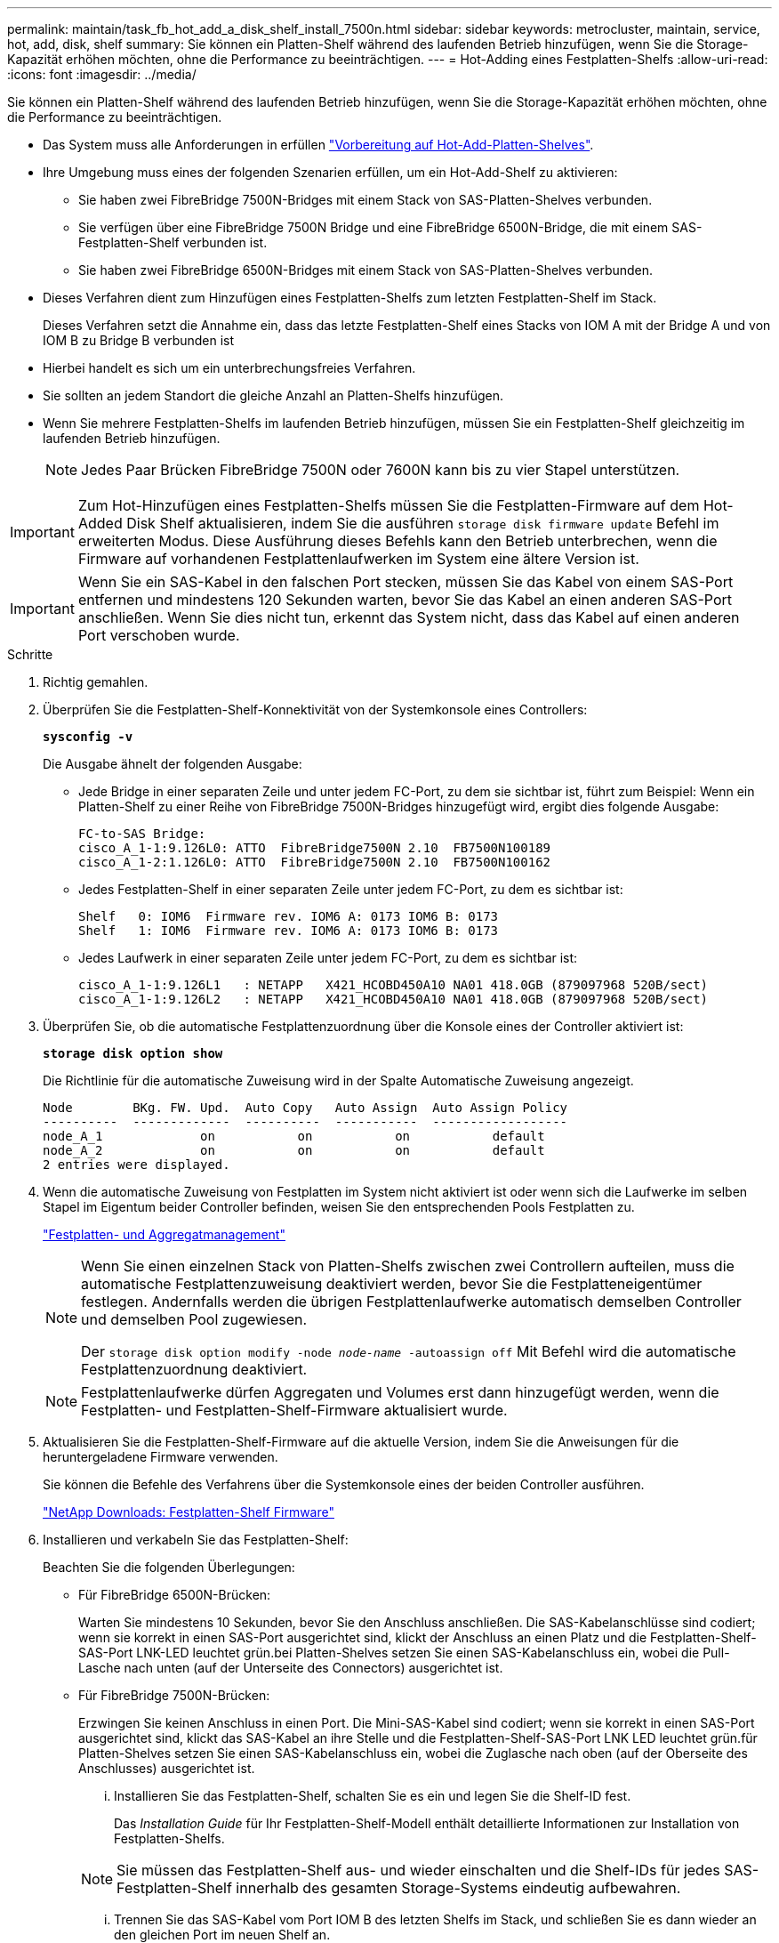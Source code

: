 ---
permalink: maintain/task_fb_hot_add_a_disk_shelf_install_7500n.html 
sidebar: sidebar 
keywords: metrocluster, maintain, service, hot, add, disk, shelf 
summary: Sie können ein Platten-Shelf während des laufenden Betrieb hinzufügen, wenn Sie die Storage-Kapazität erhöhen möchten, ohne die Performance zu beeinträchtigen. 
---
= Hot-Adding eines Festplatten-Shelfs
:allow-uri-read: 
:icons: font
:imagesdir: ../media/


[role="lead"]
Sie können ein Platten-Shelf während des laufenden Betrieb hinzufügen, wenn Sie die Storage-Kapazität erhöhen möchten, ohne die Performance zu beeinträchtigen.

* Das System muss alle Anforderungen in erfüllen link:task_fb_hot_add_shelf_prepare_7500n.html["Vorbereitung auf Hot-Add-Platten-Shelves"].
* Ihre Umgebung muss eines der folgenden Szenarien erfüllen, um ein Hot-Add-Shelf zu aktivieren:
+
** Sie haben zwei FibreBridge 7500N-Bridges mit einem Stack von SAS-Platten-Shelves verbunden.
** Sie verfügen über eine FibreBridge 7500N Bridge und eine FibreBridge 6500N-Bridge, die mit einem SAS-Festplatten-Shelf verbunden ist.
** Sie haben zwei FibreBridge 6500N-Bridges mit einem Stack von SAS-Platten-Shelves verbunden.


* Dieses Verfahren dient zum Hinzufügen eines Festplatten-Shelfs zum letzten Festplatten-Shelf im Stack.
+
Dieses Verfahren setzt die Annahme ein, dass das letzte Festplatten-Shelf eines Stacks von IOM A mit der Bridge A und von IOM B zu Bridge B verbunden ist

* Hierbei handelt es sich um ein unterbrechungsfreies Verfahren.
* Sie sollten an jedem Standort die gleiche Anzahl an Platten-Shelfs hinzufügen.
* Wenn Sie mehrere Festplatten-Shelfs im laufenden Betrieb hinzufügen, müssen Sie ein Festplatten-Shelf gleichzeitig im laufenden Betrieb hinzufügen.
+

NOTE: Jedes Paar Brücken FibreBridge 7500N oder 7600N kann bis zu vier Stapel unterstützen.




IMPORTANT: Zum Hot-Hinzufügen eines Festplatten-Shelfs müssen Sie die Festplatten-Firmware auf dem Hot-Added Disk Shelf aktualisieren, indem Sie die ausführen `storage disk firmware update` Befehl im erweiterten Modus. Diese Ausführung dieses Befehls kann den Betrieb unterbrechen, wenn die Firmware auf vorhandenen Festplattenlaufwerken im System eine ältere Version ist.


IMPORTANT: Wenn Sie ein SAS-Kabel in den falschen Port stecken, müssen Sie das Kabel von einem SAS-Port entfernen und mindestens 120 Sekunden warten, bevor Sie das Kabel an einen anderen SAS-Port anschließen. Wenn Sie dies nicht tun, erkennt das System nicht, dass das Kabel auf einen anderen Port verschoben wurde.

.Schritte
. Richtig gemahlen.
. Überprüfen Sie die Festplatten-Shelf-Konnektivität von der Systemkonsole eines Controllers:
+
`*sysconfig -v*`

+
Die Ausgabe ähnelt der folgenden Ausgabe:

+
** Jede Bridge in einer separaten Zeile und unter jedem FC-Port, zu dem sie sichtbar ist, führt zum Beispiel: Wenn ein Platten-Shelf zu einer Reihe von FibreBridge 7500N-Bridges hinzugefügt wird, ergibt dies folgende Ausgabe:
+
[listing]
----
FC-to-SAS Bridge:
cisco_A_1-1:9.126L0: ATTO  FibreBridge7500N 2.10  FB7500N100189
cisco_A_1-2:1.126L0: ATTO  FibreBridge7500N 2.10  FB7500N100162
----
** Jedes Festplatten-Shelf in einer separaten Zeile unter jedem FC-Port, zu dem es sichtbar ist:
+
[listing]
----
Shelf   0: IOM6  Firmware rev. IOM6 A: 0173 IOM6 B: 0173
Shelf   1: IOM6  Firmware rev. IOM6 A: 0173 IOM6 B: 0173
----
** Jedes Laufwerk in einer separaten Zeile unter jedem FC-Port, zu dem es sichtbar ist:
+
[listing]
----
cisco_A_1-1:9.126L1   : NETAPP   X421_HCOBD450A10 NA01 418.0GB (879097968 520B/sect)
cisco_A_1-1:9.126L2   : NETAPP   X421_HCOBD450A10 NA01 418.0GB (879097968 520B/sect)
----


. Überprüfen Sie, ob die automatische Festplattenzuordnung über die Konsole eines der Controller aktiviert ist:
+
`*storage disk option show*`

+
Die Richtlinie für die automatische Zuweisung wird in der Spalte Automatische Zuweisung angezeigt.

+
[listing]
----

Node        BKg. FW. Upd.  Auto Copy   Auto Assign  Auto Assign Policy
----------  -------------  ----------  -----------  ------------------
node_A_1             on           on           on           default
node_A_2             on           on           on           default
2 entries were displayed.
----
. Wenn die automatische Zuweisung von Festplatten im System nicht aktiviert ist oder wenn sich die Laufwerke im selben Stapel im Eigentum beider Controller befinden, weisen Sie den entsprechenden Pools Festplatten zu.
+
https://docs.netapp.com/ontap-9/topic/com.netapp.doc.dot-cm-psmg/home.html["Festplatten- und Aggregatmanagement"]

+
[NOTE]
====
Wenn Sie einen einzelnen Stack von Platten-Shelfs zwischen zwei Controllern aufteilen, muss die automatische Festplattenzuweisung deaktiviert werden, bevor Sie die Festplatteneigentümer festlegen. Andernfalls werden die übrigen Festplattenlaufwerke automatisch demselben Controller und demselben Pool zugewiesen.

Der `storage disk option modify -node _node-name_ -autoassign off` Mit Befehl wird die automatische Festplattenzuordnung deaktiviert.

====
+

NOTE: Festplattenlaufwerke dürfen Aggregaten und Volumes erst dann hinzugefügt werden, wenn die Festplatten- und Festplatten-Shelf-Firmware aktualisiert wurde.

. Aktualisieren Sie die Festplatten-Shelf-Firmware auf die aktuelle Version, indem Sie die Anweisungen für die heruntergeladene Firmware verwenden.
+
Sie können die Befehle des Verfahrens über die Systemkonsole eines der beiden Controller ausführen.

+
https://mysupport.netapp.com/site/downloads/firmware/disk-shelf-firmware["NetApp Downloads: Festplatten-Shelf Firmware"]

. Installieren und verkabeln Sie das Festplatten-Shelf:
+
Beachten Sie die folgenden Überlegungen:

+
** Für FibreBridge 6500N-Brücken:
+
Warten Sie mindestens 10 Sekunden, bevor Sie den Anschluss anschließen. Die SAS-Kabelanschlüsse sind codiert; wenn sie korrekt in einen SAS-Port ausgerichtet sind, klickt der Anschluss an einen Platz und die Festplatten-Shelf-SAS-Port LNK-LED leuchtet grün.bei Platten-Shelves setzen Sie einen SAS-Kabelanschluss ein, wobei die Pull-Lasche nach unten (auf der Unterseite des Connectors) ausgerichtet ist.

** Für FibreBridge 7500N-Brücken:
+
Erzwingen Sie keinen Anschluss in einen Port. Die Mini-SAS-Kabel sind codiert; wenn sie korrekt in einen SAS-Port ausgerichtet sind, klickt das SAS-Kabel an ihre Stelle und die Festplatten-Shelf-SAS-Port LNK LED leuchtet grün.für Platten-Shelves setzen Sie einen SAS-Kabelanschluss ein, wobei die Zuglasche nach oben (auf der Oberseite des Anschlusses) ausgerichtet ist.

+
... Installieren Sie das Festplatten-Shelf, schalten Sie es ein und legen Sie die Shelf-ID fest.
+
Das _Installation Guide_ für Ihr Festplatten-Shelf-Modell enthält detaillierte Informationen zur Installation von Festplatten-Shelfs.

+

NOTE: Sie müssen das Festplatten-Shelf aus- und wieder einschalten und die Shelf-IDs für jedes SAS-Festplatten-Shelf innerhalb des gesamten Storage-Systems eindeutig aufbewahren.

... Trennen Sie das SAS-Kabel vom Port IOM B des letzten Shelfs im Stack, und schließen Sie es dann wieder an den gleichen Port im neuen Shelf an.
+
Das andere Ende dieses Kabels bleibt mit Brücke B. verbunden

... Schalten Sie das neue Festplatten-Shelf in Reihe, indem Sie die neuen Shelf-IOM-Ports (von IOM A und IOM B) mit den letzten Shelf-IOM-Ports (von IOM A und IOM B) verkabeln.




+
Das _Installation Guide_ für Ihr Festplatten-Shelf-Modell bietet detaillierte Informationen zum Verkettung von Platten-Shelfs in Reihe.

. Aktualisieren Sie die Festplatten-Firmware von der Systemkonsole auf die aktuellste Version.
+
https://mysupport.netapp.com/site/downloads/firmware/disk-drive-firmware["NetApp Downloads: Festplatten-Firmware"]

+
.. Wechseln Sie zur erweiterten Berechtigungsebene: +
`*set -privilege advanced*`
+
Sie müssen mit reagieren `*y*` Wenn Sie dazu aufgefordert werden, den erweiterten Modus fortzusetzen und die Eingabeaufforderung für den erweiterten Modus (*>) anzuzeigen.

.. Aktualisieren Sie die Festplatten-Firmware von der Systemkonsole aus auf die aktuellste Version: +
`*storage disk firmware update*`
.. Zurück zur Administrator-Berechtigungsebene: +
`*set -privilege admin*`
.. Wiederholen Sie die vorherigen Unterschritte auf dem anderen Controller.


. Überprüfen Sie den Betrieb der MetroCluster-Konfiguration in ONTAP:
+
.. Prüfen Sie, ob das System multipathed ist:
+
`*node run -node _node-name_ sysconfig -a*`

.. Überprüfen Sie auf beiden Clustern auf alle Zustandswarnmeldungen: +
`*system health alert show*`
.. Bestätigen Sie die MetroCluster-Konfiguration und den normalen Betriebsmodus: +
`*metrocluster show*`
.. Führen Sie eine MetroCluster-Prüfung durch: +
`*metrocluster check run*`
.. Ergebnisse der MetroCluster-Prüfung anzeigen:
+
`*metrocluster check show*`

.. Prüfen Sie, ob auf den Switches Zustandswarnmeldungen vorliegen (falls vorhanden):
+
`*storage switch show*`

.. Nutzen Sie Config Advisor.
+
https://mysupport.netapp.com/site/tools/tool-eula/activeiq-configadvisor["NetApp Downloads: Config Advisor"]

.. Überprüfen Sie nach dem Ausführen von Config Advisor die Ausgabe des Tools und befolgen Sie die Empfehlungen in der Ausgabe, um die erkannten Probleme zu beheben.


. Wenn Sie mehr als ein Festplatten-Shelf im laufenden Betrieb hinzufügen, wiederholen Sie die vorherigen Schritte für jedes Festplatten-Shelf, das Sie hinzufügen.

